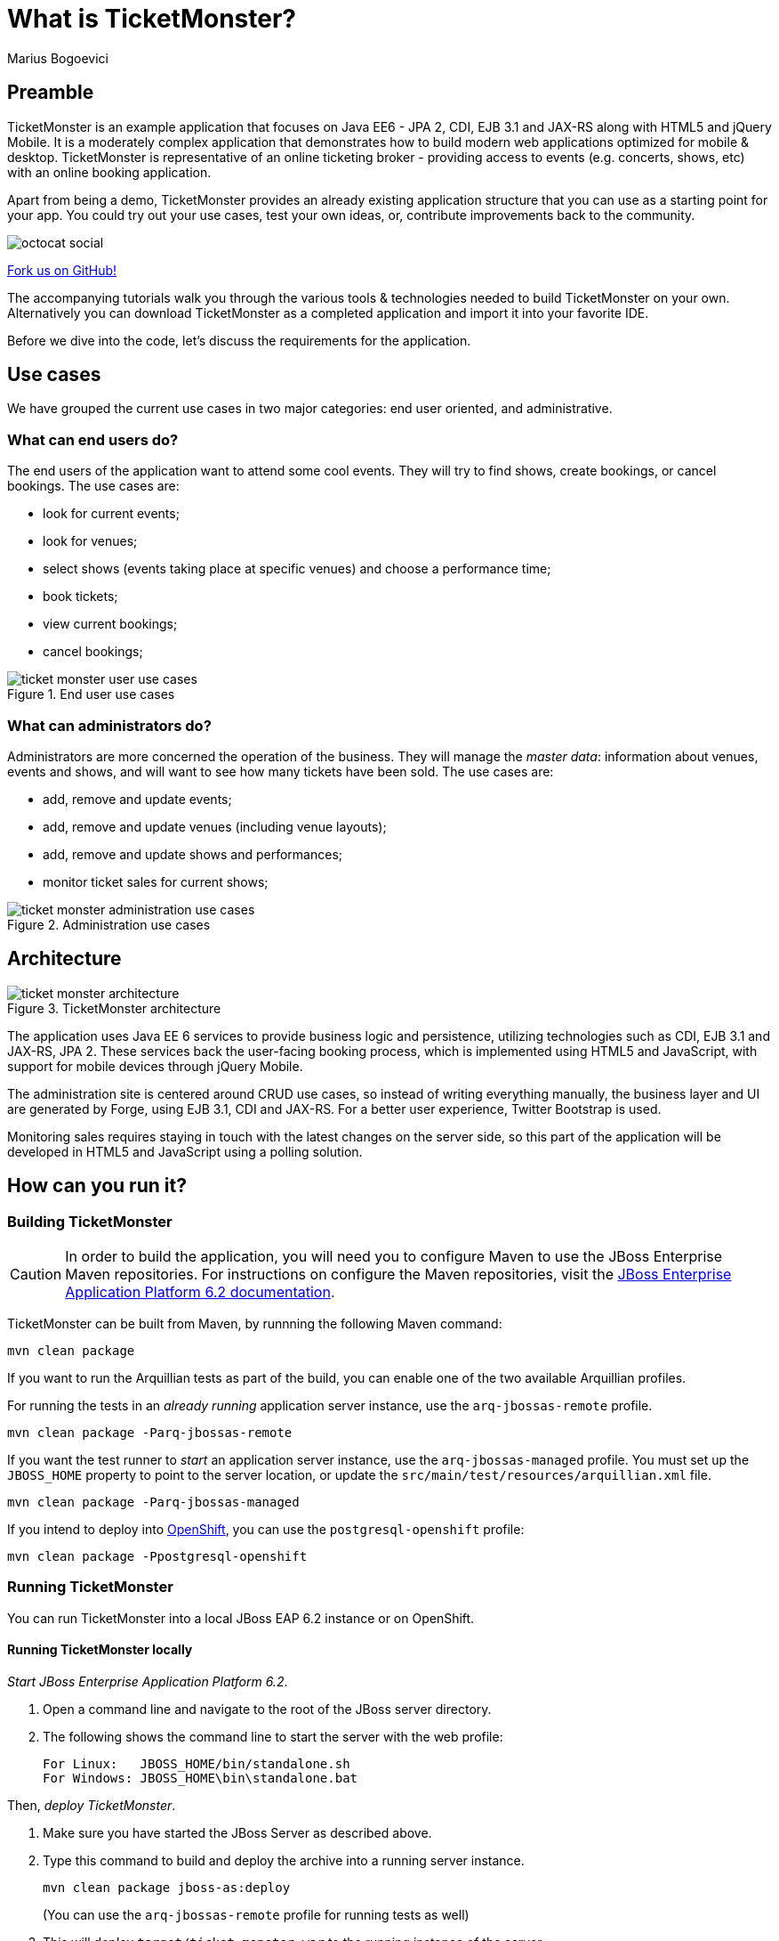 = What is TicketMonster?
:Author: Marius Bogoevici
:thumbnail: http://static.jboss.org/ffe/1/www/origin/ticket-monster-splash-2.png


== Preamble
TicketMonster is an example application that focuses on Java EE6 - JPA 2, CDI, EJB 3.1 and JAX-RS along with HTML5 and jQuery Mobile.  It is a moderately complex application that demonstrates how to build modern web applications optimized for mobile & desktop. TicketMonster is representative of an online ticketing broker - providing access to events (e.g. concerts, shows, etc) with an online booking application.

Apart from being a demo, TicketMonster provides an already existing application structure that you can use as a starting point for your app. You could try out your use cases, test your own ideas, or, contribute improvements back to the community.

image::gfx/octocat_social.png[]

link:http://github.com/jboss-jdf/ticket-monster[Fork us on GitHub!]

The accompanying tutorials  walk you through the various tools & technologies needed to build TicketMonster on your own. Alternatively you can download TicketMonster as a completed application and import it into your favorite IDE.

Before we dive into the code, let's discuss the requirements for the application.


== Use cases

We have grouped the current use cases in two major categories: end user oriented, and administrative.


=== What can end users do?

The end users of the application want to attend some cool events. They will try to find shows, create bookings, or cancel bookings. The use cases are:

* look for current events;
* look for venues;
* select shows (events taking place at specific venues) and choose a performance time;
* book tickets;
* view current bookings;
* cancel bookings;

[[end-user-use-cases-image]]
.End user use cases
image::gfx/ticket-monster-user-use-cases.png[]


=== What can administrators do?

Administrators are more concerned the operation of the business. They will manage the _master data_: information about venues, events and shows, and will want to see how many tickets have been sold. The use cases are:

* add, remove and update events;
* add, remove and update venues (including venue layouts);
* add, remove and update shows and performances;
* monitor ticket sales for current shows;

[[administration-use-cases-image]]
.Administration use cases
image::gfx/ticket-monster-administration-use-cases.png[]


== Architecture

[[architecture-image]]
.TicketMonster architecture
image::gfx/ticket-monster-architecture.png[]

The application uses Java EE 6 services to provide business logic and persistence, utilizing technologies such as CDI, EJB 3.1 and JAX-RS, JPA 2. These services back the user-facing booking process, which is implemented using HTML5 and JavaScript, with support for mobile devices through jQuery Mobile.

The administration site is centered around CRUD use cases, so instead of writing everything manually, the business layer and UI are generated by Forge, using EJB 3.1, CDI and JAX-RS. For a better user experience, Twitter Bootstrap is used.

Monitoring sales requires staying in touch with the latest changes on the server side, so this part of the application will be developed in HTML5 and JavaScript using a polling solution.


== How can you run it?

=== Building TicketMonster

[CAUTION]
===================================================================================
In order to build the application, you will need you to 
configure Maven to use the JBoss Enterprise Maven repositories. For instructions on 
configure the Maven repositories, visit the link:https://access.redhat.com/site/documentation/en-US/JBoss_Enterprise_Application_Platform/6.2/html-single/Development_Guide/index.html#Install_the_JBoss_Enterprise_Application_Platform_6_Maven_Repository[JBoss Enterprise Application Platform 6.2 documentation].
===================================================================================

TicketMonster can be built from Maven, by runnning the following Maven command:

----
mvn clean package
----
		
If you want to run the Arquillian tests as part of the build, you can enable one of the two available Arquillian profiles.

For running the tests in an _already running_ application server instance, use the `arq-jbossas-remote` profile.

----
mvn clean package -Parq-jbossas-remote
----

If you want the test runner to _start_ an application server instance, use the `arq-jbossas-managed` profile. You must set up the `JBOSS_HOME` property to point to the server location, or update the `src/main/test/resources/arquillian.xml` file.

----
mvn clean package -Parq-jbossas-managed
----

If you intend to deploy into link:http://openshift.com[OpenShift], you can use the `postgresql-openshift` profile:

----
mvn clean package -Ppostgresql-openshift
----

	
=== Running TicketMonster


You can run TicketMonster into a local JBoss EAP 6.2 instance or on OpenShift.


==== Running TicketMonster locally

_Start JBoss Enterprise Application Platform 6.2_.

1. Open a command line and navigate to the root of the JBoss server directory.
2. The following shows the command line to start the server with the web profile:
+
----
For Linux:   JBOSS_HOME/bin/standalone.sh
For Windows: JBOSS_HOME\bin\standalone.bat
----
		
Then, _deploy TicketMonster_.


1. Make sure you have started the JBoss Server as described above.
2. Type this command to build and deploy the archive into a running server instance.
+
----
mvn clean package jboss-as:deploy
----
+
(You can use the `arq-jbossas-remote` profile for running tests as well)

3. This will deploy `target/ticket-monster.war` to the running instance of the server.
4. Now you can see the application running at http://localhost:8080/ticket-monster.

==== Running TicketMonster in OpenShift


First, _create an OpenShift project_.

1. Make sure that you have an OpenShift domain and you have created an application using the `jbosseap-6` cartridge (for more details, get started link:https://openshift.redhat.com/app/getting_started[here]). If you want to use PostgreSQL, add the `postgresql-8.4` cartridge too.
2. Ensure that the Git repository of the project is checked out.

Then, _build and deploy it_.

1. Build TicketMonster using either: 
    * the default profile (with H2 database support)
+
----
mvn clean package
----
    
	* the `postgresql-openshift` profile (with PostgreSQL support) if the PostgreSQL cartrdige is enabled in OpenShift.
+
----            
mvn clean package -Ppostgresql-openshift
----
			
2. Copy the `target/ticket-monster.war` file in the OpenShift Git repository (located at `<root-of-openshift-application-git-repository>`).
+
----
cp target/ticket-monster.war <root-of-openshift-application-git-repository>/deployments/ROOT.war
----

3. Navigate to `<root-of-openshift-application-git-repository>` folder.

4. Remove the existing `src` folder and `pom.xml` file. 
+
----
git rm -r src
git rm pom.xml
----

5.  Add the copied file to the repository, commit and push to Openshift
+
----
git add deployments/ROOT.war
git commit -m "Deploy TicketMonster"
git push
----
		
6. Now you can see the application running at at `http://<app-name>-<domain-name>.rhcloud.com`


== Learn more


The example is accompanied by a series of tutorials that will walk you through the process of
creating the TicketMonster application from end to end.

After reading this series you will understand how to:

* set up your project;
* define the persistence layer of the application;
* design and implement the business layer and expose it to the front-end via RESTful endpoints;
* implement a mobile-ready front-end using HTML 5, JSON, JavaScript and jQuery Mobile;
* develop a HTML5-based administration interface rapidly using JBoss Forge;
* thoroughly test your project using JUnit and Arquillian;

Throughout the series, you will be shown how to achieve these goals using JBoss Developer Studio.
